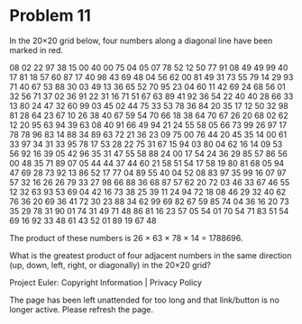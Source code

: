 *   Problem 11

   In the 20×20 grid below, four numbers along a diagonal line have been
   marked in red.

   08 02 22 97 38 15 00 40 00 75 04 05 07 78 52 12 50 77 91 08
   49 49 99 40 17 81 18 57 60 87 17 40 98 43 69 48 04 56 62 00
   81 49 31 73 55 79 14 29 93 71 40 67 53 88 30 03 49 13 36 65
   52 70 95 23 04 60 11 42 69 24 68 56 01 32 56 71 37 02 36 91
   22 31 16 71 51 67 63 89 41 92 36 54 22 40 40 28 66 33 13 80
   24 47 32 60 99 03 45 02 44 75 33 53 78 36 84 20 35 17 12 50
   32 98 81 28 64 23 67 10 26 38 40 67 59 54 70 66 18 38 64 70
   67 26 20 68 02 62 12 20 95 63 94 39 63 08 40 91 66 49 94 21
   24 55 58 05 66 73 99 26 97 17 78 78 96 83 14 88 34 89 63 72
   21 36 23 09 75 00 76 44 20 45 35 14 00 61 33 97 34 31 33 95
   78 17 53 28 22 75 31 67 15 94 03 80 04 62 16 14 09 53 56 92
   16 39 05 42 96 35 31 47 55 58 88 24 00 17 54 24 36 29 85 57
   86 56 00 48 35 71 89 07 05 44 44 37 44 60 21 58 51 54 17 58
   19 80 81 68 05 94 47 69 28 73 92 13 86 52 17 77 04 89 55 40
   04 52 08 83 97 35 99 16 07 97 57 32 16 26 26 79 33 27 98 66
   88 36 68 87 57 62 20 72 03 46 33 67 46 55 12 32 63 93 53 69
   04 42 16 73 38 25 39 11 24 94 72 18 08 46 29 32 40 62 76 36
   20 69 36 41 72 30 23 88 34 62 99 69 82 67 59 85 74 04 36 16
   20 73 35 29 78 31 90 01 74 31 49 71 48 86 81 16 23 57 05 54
   01 70 54 71 83 51 54 69 16 92 33 48 61 43 52 01 89 19 67 48

   The product of these numbers is 26 × 63 × 78 × 14 = 1788696.

   What is the greatest product of four adjacent numbers in the same
   direction (up, down, left, right, or diagonally) in the 20×20 grid?

   Project Euler: Copyright Information | Privacy Policy

   The page has been left unattended for too long and that link/button is no
   longer active. Please refresh the page.

